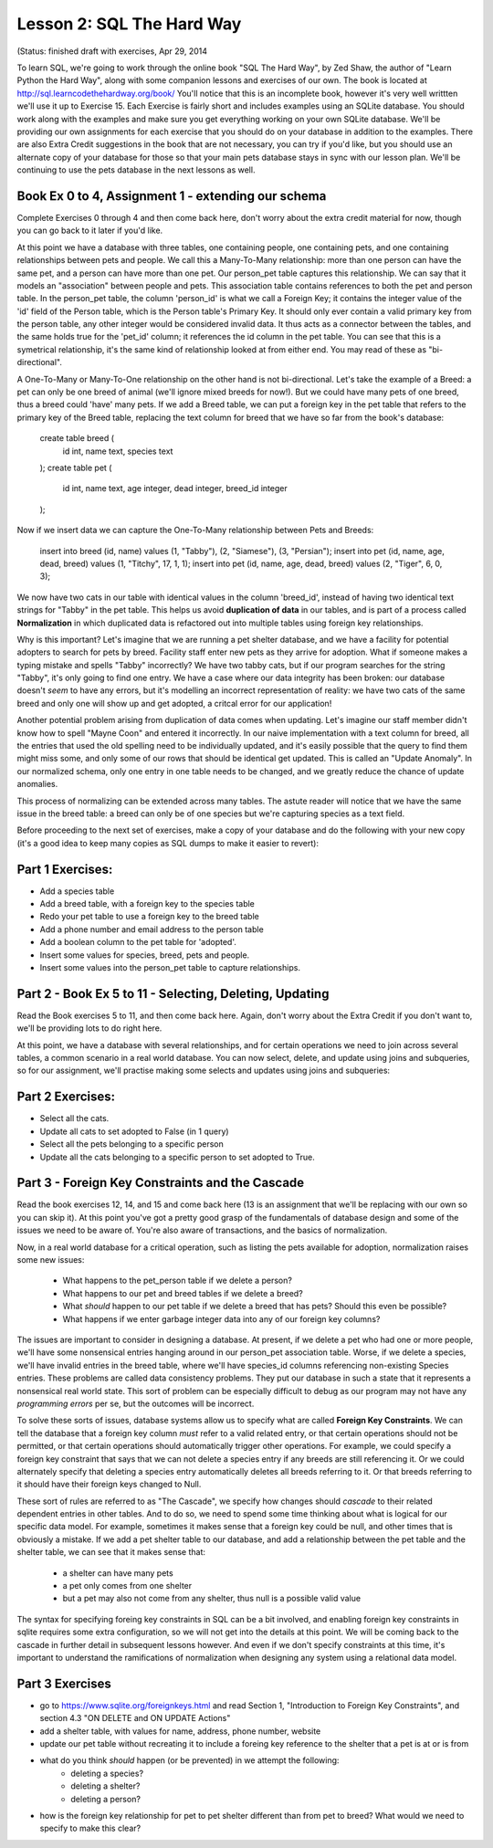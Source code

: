 Lesson 2: SQL The Hard Way
==========================
(Status: finished draft with exercises, Apr 29, 2014

To learn SQL, we're going to work through the online book "SQL The Hard Way", by Zed Shaw,
the author of "Learn Python the Hard Way", along with some companion lessons and exercises of our own.
The book is located at http://sql.learncodethehardway.org/book/
You'll notice that this is an incomplete book, however it's very well writtten we'll use it up
to Exercise 15. Each Exercise is fairly short and includes examples using an SQLite database. 
You should work along with the examples and make sure you get everything working on your
own SQLite database.  We'll be providing our own assignments for each exercise that you should do
on your database in addition to the examples. There are also Extra Credit suggestions in the
book that are not necessary, you can try if you'd like, but you should use an alternate copy 
of your database for those so that your main pets database stays in sync with our lesson plan. 
We'll be continuing to use the pets database in the next lessons as well.


Book Ex 0 to 4,  Assignment 1 - extending our schema
-----------------------------------------------------
Complete Exercises 0 through 4 and then come back here, don't worry about the extra credit material
for now, though you can go back to it later if you'd like.

At this point we have a database with three tables, one containing people, one containing
pets, and one containing relationships between pets and people. We call this a Many-To-Many
relationship: more than one person can have the same pet, and a person can have more than one 
pet. Our person_pet table captures this relationship. We can say that it models an "association"
between people and pets. This association table contains references to both the pet and person 
table. In the person_pet table, the column 'person_id' is what we call a Foreign Key; it contains
the integer value of the 'id' field of the Person table, which is the Person table's Primary Key.
It should only ever contain a valid primary key from the person table, any other integer would
be considered invalid data. It thus acts as a connector between the tables, and the same holds
true for the 'pet_id' column; it references the id column in the pet table. You can see that
this is a symetrical relationship, it's the same kind of relationship looked at from either
end. You may read of these as "bi-directional".

A One-To-Many or Many-To-One relationship on the other hand is not bi-directional. Let's take the
example of a Breed: a pet can only be one breed of animal (we'll ignore mixed breeds for now!). But
we could have many pets of one breed, thus a breed could 'have' many pets. If we add a Breed table,
we can put a foreign key in the pet table that refers to the primary key of the Breed table,
replacing the text column for breed that we have so far from the book's database:

    create table breed (
        id int, 
        name text,
        species text
    );
    create table pet (
        id int, 
        name text, 
        age integer,
        dead integer,
        breed_id integer
    );

Now if we insert data we can capture the One-To-Many relationship between Pets and Breeds:

    insert into breed (id, name) values (1, "Tabby"), (2, "Siamese"), (3, "Persian");
    insert into pet (id, name, age, dead, breed) values (1, "Titchy", 17, 1, 1);
    insert into pet (id, name, age, dead, breed) values (2, "Tiger", 6, 0, 3);

We now have two cats in our table with identical values in the column 'breed_id', instead
of having two identical text strings for "Tabby" in the pet table. This helps us avoid
**duplication of data** in our tables, and is part of a process called **Normalization** in 
which duplicated data is refactored out into multiple tables using foreign key relationships.

Why is this important? Let's imagine that we
are running a pet shelter database, and we have a facility for potential adopters to
search for pets by breed. Facility staff enter new pets as they arrive for adoption.
What if someone makes a typing mistake and spells "Tabby" incorrectly? We have two
tabby cats, but if our program searches for the string "Tabby", it's only going to find
one entry. We have a case where our data integrity has been broken: our database
doesn't *seem* to have any errors, but it's modelling an incorrect representation of
reality: we have two cats of the same breed and only one will show up and get adopted,
a critcal error for our application!

Another potential problem arising from duplication of data comes when updating. Let's imagine
our staff member didn't know how to spell "Mayne Coon" and entered it incorrectly.
In our naive implementation with a text column for breed, all the entries that used
the old spelling need to be individually updated, and it's easily possible that the query
to find them might miss some, and only some of our rows that should be identical get
updated. This is called an "Update Anomaly". In our normalized
schema, only one entry in one table needs to be changed, and we greatly reduce the chance
of update anomalies.

This process of normalizing can be extended across many tables. The astute reader
will notice that we have the same issue in the breed table: a breed can only be of
one species but we're capturing species as a text field.

Before proceeding to the next set of exercises, make a copy of your database
and do the following with your new copy (it's a good idea to keep many copies
as SQL dumps to make it easier to revert):


Part 1 Exercises:
-----------------

- Add a species table
- Add a breed table, with a foreign key to the species table
- Redo your pet table to use a foreign key to the breed table
- Add a phone number and email address to the person table
- Add a boolean column to the pet table for 'adopted'.
- Insert some values for species, breed, pets and people.
- Insert some values into the person_pet table to capture relationships.


Part 2 - Book Ex 5 to 11 - Selecting, Deleting, Updating
--------------------------------------------------------

Read the Book exercises 5 to 11, and then come back here. Again, don't worry about
the Extra Credit if you don't want to, we'll be providing lots to do right here.

At this point, we have a database with several relationships, and for 
certain operations we need to join across several tables, a common scenario in
a real world database. You can now select, delete, and update using joins and
subqueries, so for our assignment, we'll practise making some selects and updates 
using joins and subqueries:

Part 2 Exercises:
-----------------
- Select all the cats.
- Update all cats to set adopted to False (in 1 query)
- Select all the pets belonging to a specific person
- Update all the cats belonging to a specific person to set adopted to True.


Part 3 - Foreign Key Constraints and the Cascade
------------------------------------------------
Read the book exercises 12, 14, and 15 and come back here 
(13 is an assignment that we'll be replacing with our own so you can skip it).
At this point you've got a pretty good grasp of the fundamentals of database
design and some of the issues we need to be aware of. You're also aware of
transactions, and the basics of normalization. 

Now, in a real world database for a critical operation, such as listing the pets
available for adoption, normalization raises some new issues:

 * What happens to the pet_person table if we delete a person?
 * What happens to our pet and breed tables if we delete a breed?
 * What *should* happen to our pet table if we delete a breed that has pets? Should this even be possible?
 * What happens if we enter garbage integer data into any of our foreign key columns?
 
The issues are important to consider in designing a database. At present, if we
delete a pet who had one or more people, we'll have some nonsensical entries hanging around
in our person_pet association table.
Worse, if we delete a species, we'll have invalid entries in the breed table, where we'll
have species_id columns referencing non-existing Species entries. These problems are called
data consistency problems. They put our database in such a state that it represents a nonsensical
real world state. This sort of problem can be especially difficult to debug as our 
program may not have any *programming errors* per se, but the outcomes will be incorrect. 

To solve these sorts of  issues, database systems allow us to specify what are called
**Foreign Key Constraints**.
We can tell the database that a foreign key column *must* refer to a valid related entry, 
or that certain operations should not be permitted, or that certain operations should automatically
trigger other operations. For example, we
could specify a foreign key constraint that says that we can not delete a species entry
if any breeds are still referencing it. Or we could alternately specify that deleting a species
entry automatically deletes all breeds referring to it. Or that breeds referring to it should have
their foreign keys changed to Null. 

These sort of rules are referred to as "The Cascade", we specify
how changes should *cascade* to their related dependent entries in other tables. And to do so, we need to 
spend some time thinking about what is logical for our specific data model. For example, sometimes
it makes sense that a foreign key could be null, and other times that is obviously a mistake. If 
we add a pet shelter table to our database, and add a relationship between the pet table and the shelter 
table, we can see that it makes sense that:

  - a shelter can have many pets
  - a pet only comes from one shelter
  - but a pet may also not come from any shelter, thus null is a possible valid value

The syntax for specifying foreing key constraints in SQL can be a bit involved, and enabling
foreign key constraints in sqlite requires some extra configuration, so we will not get into
the details at this point. We will be coming back to the cascade in further detail in subsequent
lessons however. And even if we don't specify constraints at this time, it's important to 
understand the ramifications of normalization when designing any system using a relational data model. 

Part 3 Exercises
----------------
- go to https://www.sqlite.org/foreignkeys.html and read Section 1, "Introduction to Foreign Key Constraints",
  and section 4.3 "ON DELETE and ON UPDATE Actions" 
- add a shelter table, with values for name, address, phone number, website
- update our pet table without recreating it to include a foreing key reference to the shelter
  that a pet is at or is from
- what do you think *should* happen (or be prevented) in we attempt the following:
    - deleting a species?
    - deleting a shelter? 
    - deleting a person?
- how is the foreign key relationship for pet to pet shelter different than from pet to breed? What
  would we need to specify to make this clear?


